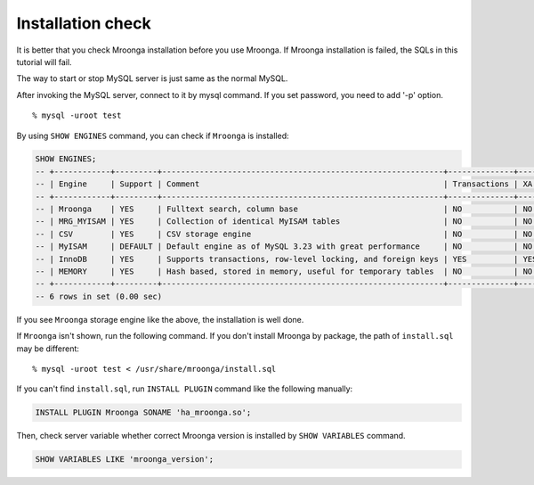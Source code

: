 Installation check
==================

It is better that you check Mroonga installation before you use
Mroonga. If Mroonga installation is failed, the SQLs in this tutorial
will fail.

The way to start or stop MySQL server is just same as the normal MySQL.

After invoking the MySQL server, connect to it by mysql command. If you set password, you need to add '-p' option. ::

  % mysql -uroot test

By using ``SHOW ENGINES`` command, you can check if ``Mroonga`` is
installed:

.. code-block:: sql

   SHOW ENGINES;
   -- +------------+---------+------------------------------------------------------------+--------------+------+------------+
   -- | Engine     | Support | Comment                                                    | Transactions | XA   | Savepoints |
   -- +------------+---------+------------------------------------------------------------+--------------+------+------------+
   -- | Mroonga    | YES     | Fulltext search, column base                               | NO           | NO   | NO         |
   -- | MRG_MYISAM | YES     | Collection of identical MyISAM tables                      | NO           | NO   | NO         |
   -- | CSV        | YES     | CSV storage engine                                         | NO           | NO   | NO         |
   -- | MyISAM     | DEFAULT | Default engine as of MySQL 3.23 with great performance     | NO           | NO   | NO         |
   -- | InnoDB     | YES     | Supports transactions, row-level locking, and foreign keys | YES          | YES  | YES        |
   -- | MEMORY     | YES     | Hash based, stored in memory, useful for temporary tables  | NO           | NO   | NO         |
   -- +------------+---------+------------------------------------------------------------+--------------+------+------------+
   -- 6 rows in set (0.00 sec)

If you see ``Mroonga`` storage engine like the above, the installation is well done.

If ``Mroonga`` isn't shown, run the following command. If you don't
install Mroonga by package, the path of ``install.sql`` may be
different::

  % mysql -uroot test < /usr/share/mroonga/install.sql

If you can't find ``install.sql``, run ``INSTALL PLUGIN`` command like
the following manually:

.. code-block:: sql

   INSTALL PLUGIN Mroonga SONAME 'ha_mroonga.so';

Then, check server variable whether correct Mroonga version is installed by ``SHOW VARIABLES`` command.

.. code-block:: sql

   SHOW VARIABLES LIKE 'mroonga_version';
